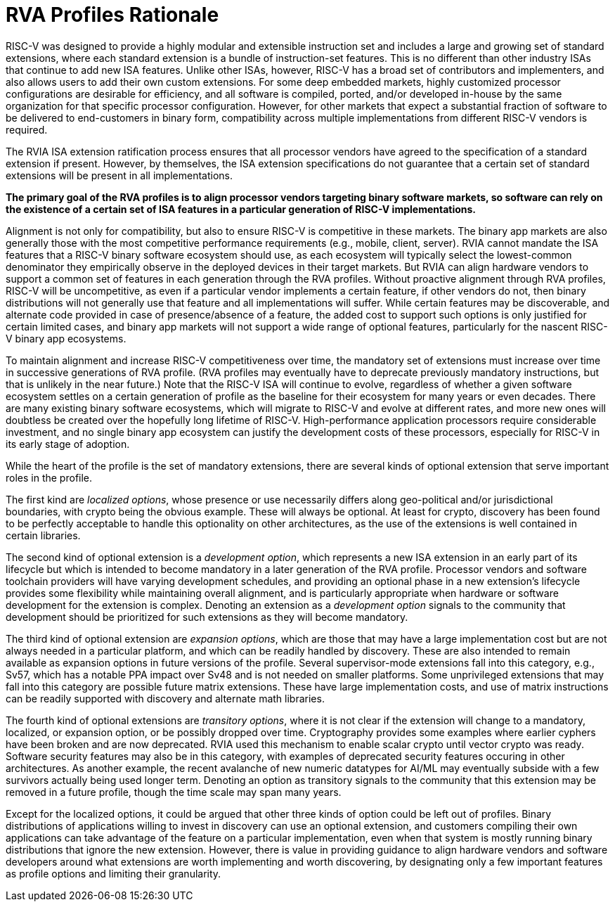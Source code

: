 = RVA Profiles Rationale

RISC-V was designed to provide a highly modular and extensible
instruction set and includes a large and growing set of standard
extensions, where each standard extension is a bundle of
instruction-set features.  This is no different than other industry
ISAs that continue to add new ISA features.  Unlike other ISAs,
however, RISC-V has a broad set of contributors and implementers, and
also allows users to add their own custom extensions.  For some deep
embedded markets, highly customized processor configurations are
desirable for efficiency, and all software is compiled, ported, and/or
developed in-house by the same organization for that specific
processor configuration.  However, for other markets that expect a
substantial fraction of software to be delivered to end-customers in
binary form, compatibility across multiple implementations from
different RISC-V vendors is required.

The RVIA ISA extension ratification process ensures that all processor
vendors have agreed to the specification of a standard extension if
present.  However, by themselves, the ISA extension specifications do
not guarantee that a certain set of standard extensions will be
present in all implementations.

*The primary goal of the RVA profiles is to align processor vendors
targeting binary software markets, so software can rely on the
existence of a certain set of ISA features in a particular generation
of RISC-V implementations.*

Alignment is not only for compatibility, but also to ensure RISC-V is
competitive in these markets.  The binary app markets are also
generally those with the most competitive performance requirements
(e.g., mobile, client, server).  RVIA cannot mandate the ISA features
that a RISC-V binary software ecosystem should use, as each ecosystem
will typically select the lowest-common denominator they empirically
observe in the deployed devices in their target markets.  But RVIA can
align hardware vendors to support a common set of features in each
generation through the RVA profiles.  Without proactive alignment
through RVA profiles, RISC-V will be uncompetitive, as even if a
particular vendor implements a certain feature, if other vendors do
not, then binary distributions will not generally use that feature and
all implementations will suffer.  While certain features may be
discoverable, and alternate code provided in case of presence/absence
of a feature, the added cost to support such options is only justified
for certain limited cases, and binary app markets will not support a
wide range of optional features, particularly for the nascent RISC-V
binary app ecosystems.

To maintain alignment and increase RISC-V competitiveness over time,
the mandatory set of extensions must increase over time in successive
generations of RVA profile.  (RVA profiles may eventually have to
deprecate previously mandatory instructions, but that is unlikely in
the near future.)  Note that the RISC-V ISA will continue to evolve,
regardless of whether a given software ecosystem settles on a certain
generation of profile as the baseline for their ecosystem for many
years or even decades.  There are many existing binary software
ecosystems, which will migrate to RISC-V and evolve at different rates,
and more new ones will doubtless be created over the hopefully long
lifetime of RISC-V.  High-performance application processors require
considerable investment, and no single binary app ecosystem can
justify the development costs of these processors, especially for
RISC-V in its early stage of adoption.

While the heart of the profile is the set of mandatory extensions,
there are several kinds of optional extension that serve important
roles in the profile.

The first kind are _localized_ _options_, whose presence or use
necessarily differs along geo-political and/or jurisdictional
boundaries, with crypto being the obvious example.  These will always
be optional.  At least for crypto, discovery has been found to be
perfectly acceptable to handle this optionality on other
architectures, as the use of the extensions is well contained in
certain libraries.

The second kind of optional extension is a _development_ _option_,
which represents a new ISA extension in an early part of its lifecycle
but which is intended to become mandatory in a later generation of the
RVA profile.  Processor vendors and software toolchain providers will
have varying development schedules, and providing an optional phase in
a new extension's lifecycle provides some flexibility while
maintaining overall alignment, and is particularly appropriate when
hardware or software development for the extension is complex.
Denoting an extension as a _development_ _option_ signals to the
community that development should be prioritized for such extensions
as they will become mandatory.

The third kind of optional extension are _expansion_ _options_, which
are those that may have a large implementation cost but are not always
needed in a particular platform, and which can be readily handled by
discovery. These are also intended to remain available as expansion
options in future versions of the profile.  Several supervisor-mode
extensions fall into this category, e.g., Sv57, which has a notable
PPA impact over Sv48 and is not needed on smaller platforms.  Some
unprivileged extensions that may fall into this category are possible
future matrix extensions.  These have large implementation costs, and
use of matrix instructions can be readily supported with discovery and
alternate math libraries.

The fourth kind of optional extensions are _transitory_ _options_,
where it is not clear if the extension will change to a mandatory,
localized, or expansion option, or be possibly dropped over time.
Cryptography provides some examples where earlier cyphers have been
broken and are now deprecated.  RVIA used this mechanism to enable
scalar crypto until vector crypto was ready.  Software security
features may also be in this category, with examples of deprecated
security features occuring in other architectures.  As another
example, the recent avalanche of new numeric datatypes for AI/ML may
eventually subside with a few survivors actually being used longer
term.  Denoting an option as transitory signals to the community that
this extension may be removed in a future profile, though the time
scale may span many years.

Except for the localized options, it could be argued that other three
kinds of option could be left out of profiles.  Binary distributions
of applications willing to invest in discovery can use an optional
extension, and customers compiling their own applications can take
advantage of the feature on a particular implementation, even when
that system is mostly running binary distributions that ignore the new
extension.  However, there is value in providing guidance to align
hardware vendors and software developers around what extensions are
worth implementing and worth discovering, by designating only a few
important features as profile options and limiting their granularity.

